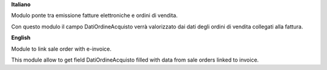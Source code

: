 **Italiano**

Modulo ponte tra emissione fatture elettroniche e ordini di vendita.

Con questo modulo il campo DatiOrdineAcquisto verrà valorizzato dai dati degli
ordini di vendita collegati alla fattura.

**English**

Module to link sale order with e-invoice.

This module allow to get field DatiOrdineAcquisto filled with data from sale
orders linked to invoice.
